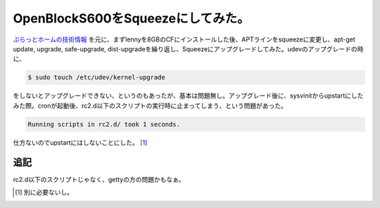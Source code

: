 OpenBlockS600をSqueezeにしてみた。
==================================

`ぷらっとホームの技術情報 <http://openblocks.plathome.co.jp/support/documentation/other_os.html>`_ を元に、まずlennyを8GBのCFにインストールした後、APTラインをsqueezeに変更し、apt-get update, upgrade, safe-upgrade, dist-upgradeを繰り返し、Squeezeにアップグレードしてみた。udevのアップグレードの時に、


.. code-block:: sh


   $ sudo touch /etc/udev/kernel-upgrade


をしないとアップグレードできない、というのもあったが、基本は問題無し。アップグレード後に、sysvinitからupstartにしたみた際。cronが起動後、rc2.d以下のスクリプトの実行時に止まってしまう、という問題があった。


.. code-block:: ini


   Running scripts in rc2.d/ took 1 seconds.


仕方ないのでupstartにはしないことにした。 [#]_ 




追記
----


rc2.d以下のスクリプトじゃなく、gettyの方の問題かもなぁ。




.. [#] 別に必要ないし。


.. author:: default
.. categories:: Debian,gadget,Ops
.. tags::
.. comments::

